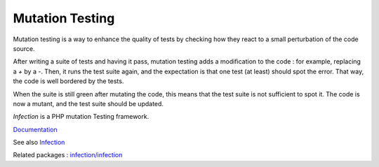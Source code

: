 .. _mutation-test:
.. meta::
	:description:
		Mutation Testing: Mutation testing is a way to enhance the quality of tests by checking how they react to a small perturbation of the code source.
	:twitter:card: summary_large_image
	:twitter:site: @exakat
	:twitter:title: Mutation Testing
	:twitter:description: Mutation Testing: Mutation testing is a way to enhance the quality of tests by checking how they react to a small perturbation of the code source
	:twitter:creator: @exakat
	:og:title: Mutation Testing
	:og:type: article
	:og:description: Mutation testing is a way to enhance the quality of tests by checking how they react to a small perturbation of the code source
	:og:url: https://php-dictionary.readthedocs.io/en/latest/dictionary/mutation-test.ini.html
	:og:locale: en


Mutation Testing
----------------

Mutation testing is a way to enhance the quality of tests by checking how they react to a small perturbation of the code source.

After writing a suite of tests and having it pass, mutation testing adds a modification to the code : for example, replacing a `+` by a `-`. Then, it runs the test suite again, and the expectation is that one test (at least) should spot the error. That way, the code is well bordered by the tests. 

When the suite is still green after mutating the code, this means that the test suite is not sufficient to spot it. The code is now a mutant, and the test suite should be updated.

`Infection` is a PHP mutation Testing framework.


`Documentation <https://en.wikipedia.org/wiki/Mutation_testing>`__

See also `Infection <https://infection.github.io/>`_

Related packages : `infection/infection <https://packagist.org/packages/infection/infection>`_
